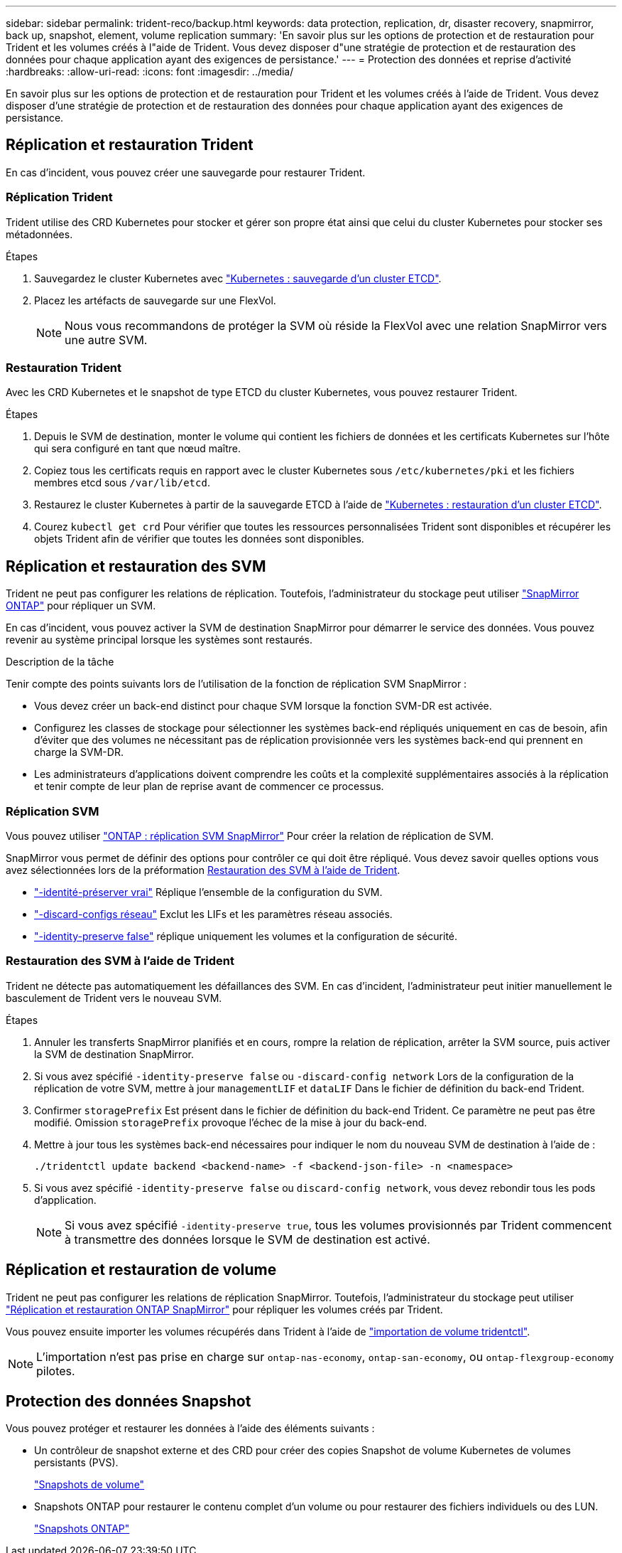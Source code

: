 ---
sidebar: sidebar 
permalink: trident-reco/backup.html 
keywords: data protection, replication, dr, disaster recovery, snapmirror, back up, snapshot, element, volume replication 
summary: 'En savoir plus sur les options de protection et de restauration pour Trident et les volumes créés à l"aide de Trident. Vous devez disposer d"une stratégie de protection et de restauration des données pour chaque application ayant des exigences de persistance.' 
---
= Protection des données et reprise d'activité
:hardbreaks:
:allow-uri-read: 
:icons: font
:imagesdir: ../media/


[role="lead"]
En savoir plus sur les options de protection et de restauration pour Trident et les volumes créés à l'aide de Trident. Vous devez disposer d'une stratégie de protection et de restauration des données pour chaque application ayant des exigences de persistance.



== Réplication et restauration Trident

En cas d'incident, vous pouvez créer une sauvegarde pour restaurer Trident.



=== Réplication Trident

Trident utilise des CRD Kubernetes pour stocker et gérer son propre état ainsi que celui du cluster Kubernetes pour stocker ses métadonnées.

.Étapes
. Sauvegardez le cluster Kubernetes avec  link:https://kubernetes.io/docs/tasks/administer-cluster/configure-upgrade-etcd/#backing-up-an-etcd-cluster["Kubernetes : sauvegarde d'un cluster ETCD"^].
. Placez les artéfacts de sauvegarde sur une FlexVol.
+

NOTE: Nous vous recommandons de protéger la SVM où réside la FlexVol avec une relation SnapMirror vers une autre SVM.





=== Restauration Trident

Avec les CRD Kubernetes et le snapshot de type ETCD du cluster Kubernetes, vous pouvez restaurer Trident.

.Étapes
. Depuis le SVM de destination, monter le volume qui contient les fichiers de données et les certificats Kubernetes sur l'hôte qui sera configuré en tant que nœud maître.
. Copiez tous les certificats requis en rapport avec le cluster Kubernetes sous `/etc/kubernetes/pki` et les fichiers membres etcd sous `/var/lib/etcd`.
. Restaurez le cluster Kubernetes à partir de la sauvegarde ETCD à l'aide de link:https://kubernetes.io/docs/tasks/administer-cluster/configure-upgrade-etcd/#restoring-an-etcd-cluster["Kubernetes : restauration d'un cluster ETCD"^].
. Courez `kubectl get crd` Pour vérifier que toutes les ressources personnalisées Trident sont disponibles et récupérer les objets Trident afin de vérifier que toutes les données sont disponibles.




== Réplication et restauration des SVM

Trident ne peut pas configurer les relations de réplication. Toutefois, l'administrateur du stockage peut utiliser https://docs.netapp.com/us-en/ontap/data-protection/snapmirror-svm-replication-concept.html["SnapMirror ONTAP"^] pour répliquer un SVM.

En cas d'incident, vous pouvez activer la SVM de destination SnapMirror pour démarrer le service des données. Vous pouvez revenir au système principal lorsque les systèmes sont restaurés.

.Description de la tâche
Tenir compte des points suivants lors de l'utilisation de la fonction de réplication SVM SnapMirror :

* Vous devez créer un back-end distinct pour chaque SVM lorsque la fonction SVM-DR est activée.
* Configurez les classes de stockage pour sélectionner les systèmes back-end répliqués uniquement en cas de besoin, afin d'éviter que des volumes ne nécessitant pas de réplication provisionnée vers les systèmes back-end qui prennent en charge la SVM-DR.
* Les administrateurs d'applications doivent comprendre les coûts et la complexité supplémentaires associés à la réplication et tenir compte de leur plan de reprise avant de commencer ce processus.




=== Réplication SVM

Vous pouvez utiliser link:https://docs.netapp.com/us-en/ontap/data-protection/snapmirror-svm-replication-workflow-concept.html["ONTAP : réplication SVM SnapMirror"^] Pour créer la relation de réplication de SVM.

SnapMirror vous permet de définir des options pour contrôler ce qui doit être répliqué. Vous devez savoir quelles options vous avez sélectionnées lors de la préformation <<Restauration des SVM à l'aide de Trident>>.

* link:https://docs.netapp.com/us-en/ontap/data-protection/replicate-entire-svm-config-task.html["-identité-préserver vrai"^] Réplique l'ensemble de la configuration du SVM.
* link:https://docs.netapp.com/us-en/ontap/data-protection/exclude-lifs-svm-replication-task.html["-discard-configs réseau"^] Exclut les LIFs et les paramètres réseau associés.
* link:https://docs.netapp.com/us-en/ontap/data-protection/exclude-network-name-service-svm-replication-task.html["-identity-preserve false"^] réplique uniquement les volumes et la configuration de sécurité.




=== Restauration des SVM à l'aide de Trident

Trident ne détecte pas automatiquement les défaillances des SVM. En cas d'incident, l'administrateur peut initier manuellement le basculement de Trident vers le nouveau SVM.

.Étapes
. Annuler les transferts SnapMirror planifiés et en cours, rompre la relation de réplication, arrêter la SVM source, puis activer la SVM de destination SnapMirror.
. Si vous avez spécifié `-identity-preserve false` ou `-discard-config network` Lors de la configuration de la réplication de votre SVM, mettre à jour `managementLIF` et `dataLIF` Dans le fichier de définition du back-end Trident.
. Confirmer `storagePrefix` Est présent dans le fichier de définition du back-end Trident. Ce paramètre ne peut pas être modifié. Omission `storagePrefix` provoque l'échec de la mise à jour du back-end.
. Mettre à jour tous les systèmes back-end nécessaires pour indiquer le nom du nouveau SVM de destination à l'aide de :
+
[listing]
----
./tridentctl update backend <backend-name> -f <backend-json-file> -n <namespace>
----
. Si vous avez spécifié `-identity-preserve false` ou `discard-config network`, vous devez rebondir tous les pods d'application.
+

NOTE: Si vous avez spécifié `-identity-preserve true`, tous les volumes provisionnés par Trident commencent à transmettre des données lorsque le SVM de destination est activé.





== Réplication et restauration de volume

Trident ne peut pas configurer les relations de réplication SnapMirror. Toutefois, l'administrateur du stockage peut utiliser link:https://docs.netapp.com/us-en/ontap/data-protection/snapmirror-disaster-recovery-concept.html["Réplication et restauration ONTAP SnapMirror"^] pour répliquer les volumes créés par Trident.

Vous pouvez ensuite importer les volumes récupérés dans Trident à l'aide de link:../trident-use/vol-import.html["importation de volume tridentctl"].


NOTE: L'importation n'est pas prise en charge sur `ontap-nas-economy`,  `ontap-san-economy`, ou `ontap-flexgroup-economy` pilotes.



== Protection des données Snapshot

Vous pouvez protéger et restaurer les données à l'aide des éléments suivants :

* Un contrôleur de snapshot externe et des CRD pour créer des copies Snapshot de volume Kubernetes de volumes persistants (PVS).
+
link:../trident-use/vol-snapshots.html["Snapshots de volume"]

* Snapshots ONTAP pour restaurer le contenu complet d'un volume ou pour restaurer des fichiers individuels ou des LUN.
+
link:https://docs.netapp.com/us-en/ontap/data-protection/manage-local-snapshot-copies-concept.html["Snapshots ONTAP"^]


